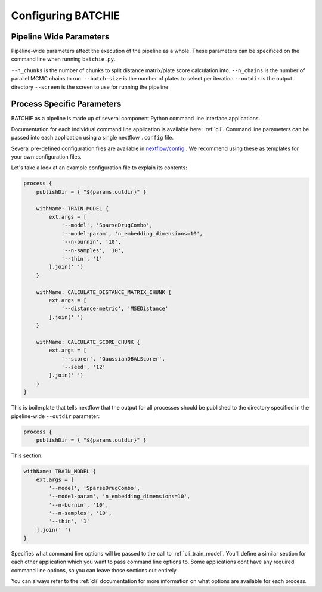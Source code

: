 Configuring BATCHIE
===================

Pipeline Wide Parameters
------------------------

Pipeline-wide parameters affect the execution of the pipeline as a whole. These parameters can be specificed
on the command line when running ``batchie.py``.

``--n_chunks`` is the number of chunks to split distance matrix/plate score calculation into.
``--n_chains`` is the number of parallel MCMC chains to run.
``--batch-size`` is the number of plates to select per iteration
``--outdir`` is the output directory
``--screen`` is the screen to use for running the pipeline


Process Specific Parameters
---------------------------

BATCHIE as a pipeline is made up of several component Python command line interface applications.

Documentation for each individual command line application is available here: :ref:`cli`. Command line parameters
can be passed into each application using a single nextflow ``.config`` file.

Several pre-defined configuration files are
available in `nextflow/config <https://github.com/tansey-lab/batchie/tree/main/nextflow/config>`_ . We recommend using
these as templates for your own configuration files.

Let's take a look at an example configuration file to explain its contents:

.. code-block:: groovy

    process {
        publishDir = { "${params.outdir}" }

        withName: TRAIN_MODEL {
            ext.args = [
                '--model', 'SparseDrugCombo',
                '--model-param', 'n_embedding_dimensions=10',
                '--n-burnin', '10',
                '--n-samples', '10',
                '--thin', '1'
            ].join(' ')
        }

        withName: CALCULATE_DISTANCE_MATRIX_CHUNK {
            ext.args = [
                '--distance-metric', 'MSEDistance'
            ].join(' ')
        }

        withName: CALCULATE_SCORE_CHUNK {
            ext.args = [
                '--scorer', 'GaussianDBALScorer',
                '--seed', '12'
            ].join(' ')
        }
    }


This is boilerplate that tells nextflow that the output for all processes should be published to the directory
specified in the pipeline-wide ``--outdir`` parameter:

.. code-block:: groovy

    process {
        publishDir = { "${params.outdir}" }


This section:

.. code-block:: groovy

    withName: TRAIN_MODEL {
        ext.args = [
            '--model', 'SparseDrugCombo',
            '--model-param', 'n_embedding_dimensions=10',
            '--n-burnin', '10',
            '--n-samples', '10',
            '--thin', '1'
        ].join(' ')
    }

Specifies what command line options will be passed to the call to :ref:`cli_train_model`. You'll define
a similar section for each other application which you want to pass command line options to. Some applications
dont have any required command line options, so you can leave those sections out entirely.

You can always refer
to the :ref:`cli` documentation for more information on what options are available for each process.
